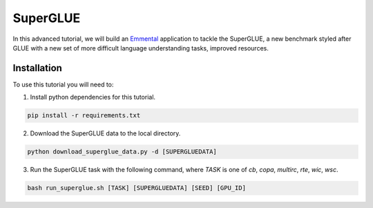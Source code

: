 SuperGLUE
=========

In this advanced tutorial, we will build an Emmental_ application to tackle the
SuperGLUE, a new benchmark styled after GLUE with a new set of more difficult
language understanding tasks, improved resources.

Installation
------------

To use this tutorial you will need to:

1. Install python dependencies for this tutorial.

.. code:: bash

  pip install -r requirements.txt

2. Download the SuperGLUE data to the local directory.

.. code:: python

  python download_superglue_data.py -d [SUPERGLUEDATA]

3. Run the SuperGLUE task with the following command, where `TASK` is one of `cb`, `copa`, `multirc`, `rte`, `wic`, `wsc`.

.. code:: bash 

  bash run_superglue.sh [TASK] [SUPERGLUEDATA] [SEED] [GPU_ID]


.. _Emmental: https://github.com/SenWu/emmental

